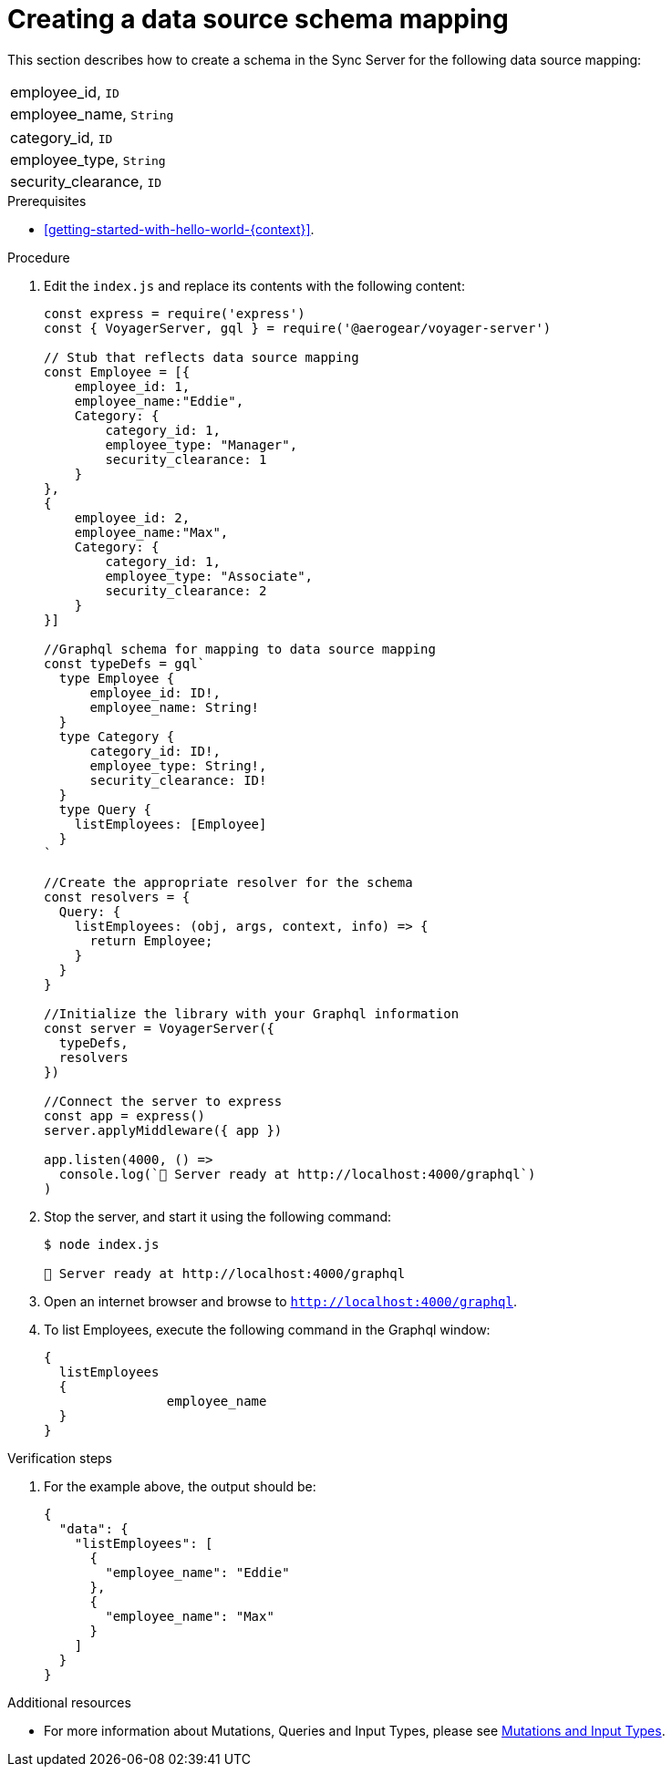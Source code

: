 [id="server-creating-a-datasource-schema-mapping-{context}"]
= Creating a data source schema mapping

This section describes how to create a schema in the Sync Server for the following data source mapping:

[.Employee]
|===
| employee_id, `ID`
| employee_name, `String`
|===

[.Category]
|===
| category_id, `ID`
| employee_type, `String`
| security_clearance, `ID`
|===

.Prerequisites

* xref:getting-started-with-hello-world-{context}[].

.Procedure

. Edit the `index.js` and replace its contents with the following content:
+
[source,javascript]
----
const express = require('express')
const { VoyagerServer, gql } = require('@aerogear/voyager-server')

// Stub that reflects data source mapping
const Employee = [{
    employee_id: 1,
    employee_name:"Eddie",
    Category: {
        category_id: 1,
        employee_type: "Manager",
        security_clearance: 1
    }
},
{
    employee_id: 2,
    employee_name:"Max",
    Category: {
        category_id: 1,
        employee_type: "Associate",
        security_clearance: 2
    }
}]

//Graphql schema for mapping to data source mapping
const typeDefs = gql`
  type Employee {
      employee_id: ID!,
      employee_name: String!
  }
  type Category {
      category_id: ID!,
      employee_type: String!,
      security_clearance: ID!
  }
  type Query {
    listEmployees: [Employee]
  }
`

//Create the appropriate resolver for the schema
const resolvers = {
  Query: {
    listEmployees: (obj, args, context, info) => {
      return Employee;
    }
  }
}

//Initialize the library with your Graphql information
const server = VoyagerServer({
  typeDefs,
  resolvers
})

//Connect the server to express
const app = express()
server.applyMiddleware({ app })

app.listen(4000, () =>
  console.log(`🚀 Server ready at http://localhost:4000/graphql`)
)
----

. Stop the server, and start it using the following command:
+
[source,bash]
----
$ node index.js

🚀 Server ready at http://localhost:4000/graphql
----
+
. Open an internet browser and browse to `http://localhost:4000/graphql`.
+
. To list Employees, execute the following command in the Graphql window:
+
[source,javascript]
----
{
  listEmployees
  {
		employee_name
  }
}
----

.Verification steps

. For the example above, the output should be:
+
[source,javascript]
----
{
  "data": {
    "listEmployees": [
      {
        "employee_name": "Eddie"
      },
      {
        "employee_name": "Max"
      }
    ]
  }
}
----

.Additional resources

* For more information about Mutations, Queries and Input Types, please see link:https://graphql.org/graphql-js/mutations-and-input-types/[Mutations and Input Types].
